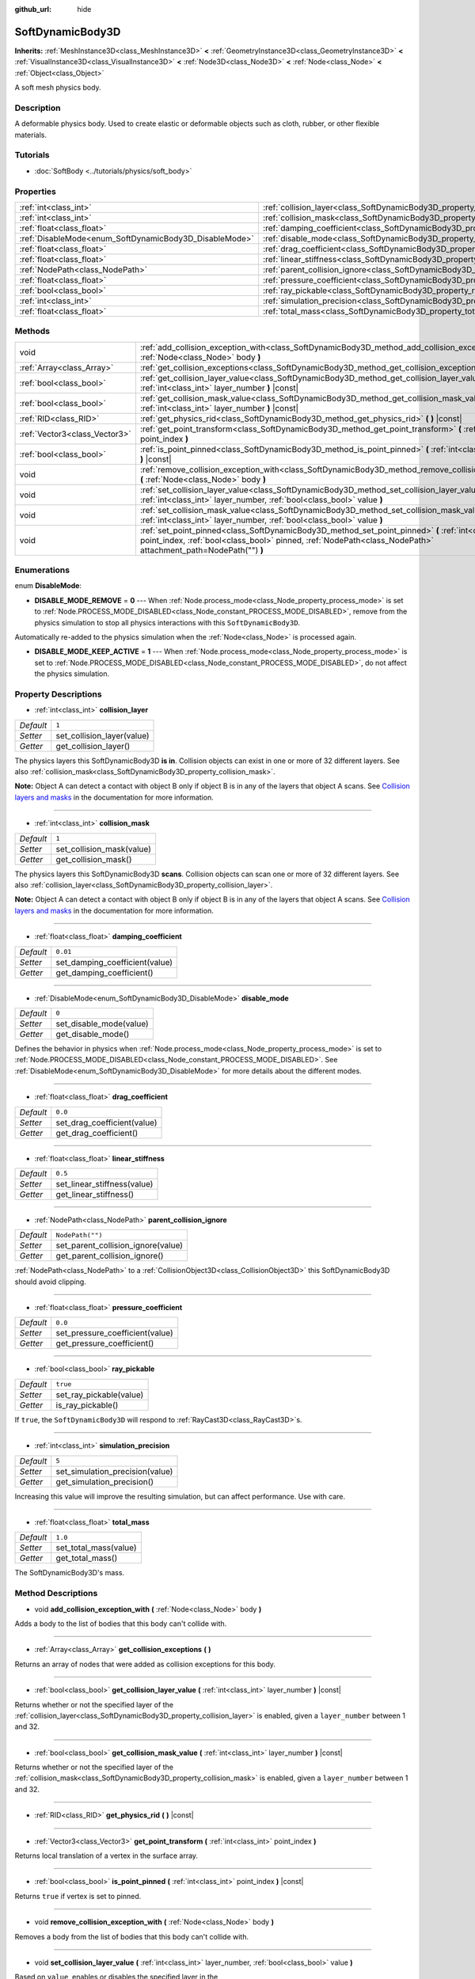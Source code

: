 :github_url: hide

.. Generated automatically by doc/tools/make_rst.py in Godot's source tree.
.. DO NOT EDIT THIS FILE, but the SoftDynamicBody3D.xml source instead.
.. The source is found in doc/classes or modules/<name>/doc_classes.

.. _class_SoftDynamicBody3D:

SoftDynamicBody3D
=================

**Inherits:** :ref:`MeshInstance3D<class_MeshInstance3D>` **<** :ref:`GeometryInstance3D<class_GeometryInstance3D>` **<** :ref:`VisualInstance3D<class_VisualInstance3D>` **<** :ref:`Node3D<class_Node3D>` **<** :ref:`Node<class_Node>` **<** :ref:`Object<class_Object>`

A soft mesh physics body.

Description
-----------

A deformable physics body. Used to create elastic or deformable objects such as cloth, rubber, or other flexible materials.

Tutorials
---------

- :doc:`SoftBody <../tutorials/physics/soft_body>`

Properties
----------

+--------------------------------------------------------+------------------------------------------------------------------------------------------+------------------+
| :ref:`int<class_int>`                                  | :ref:`collision_layer<class_SoftDynamicBody3D_property_collision_layer>`                 | ``1``            |
+--------------------------------------------------------+------------------------------------------------------------------------------------------+------------------+
| :ref:`int<class_int>`                                  | :ref:`collision_mask<class_SoftDynamicBody3D_property_collision_mask>`                   | ``1``            |
+--------------------------------------------------------+------------------------------------------------------------------------------------------+------------------+
| :ref:`float<class_float>`                              | :ref:`damping_coefficient<class_SoftDynamicBody3D_property_damping_coefficient>`         | ``0.01``         |
+--------------------------------------------------------+------------------------------------------------------------------------------------------+------------------+
| :ref:`DisableMode<enum_SoftDynamicBody3D_DisableMode>` | :ref:`disable_mode<class_SoftDynamicBody3D_property_disable_mode>`                       | ``0``            |
+--------------------------------------------------------+------------------------------------------------------------------------------------------+------------------+
| :ref:`float<class_float>`                              | :ref:`drag_coefficient<class_SoftDynamicBody3D_property_drag_coefficient>`               | ``0.0``          |
+--------------------------------------------------------+------------------------------------------------------------------------------------------+------------------+
| :ref:`float<class_float>`                              | :ref:`linear_stiffness<class_SoftDynamicBody3D_property_linear_stiffness>`               | ``0.5``          |
+--------------------------------------------------------+------------------------------------------------------------------------------------------+------------------+
| :ref:`NodePath<class_NodePath>`                        | :ref:`parent_collision_ignore<class_SoftDynamicBody3D_property_parent_collision_ignore>` | ``NodePath("")`` |
+--------------------------------------------------------+------------------------------------------------------------------------------------------+------------------+
| :ref:`float<class_float>`                              | :ref:`pressure_coefficient<class_SoftDynamicBody3D_property_pressure_coefficient>`       | ``0.0``          |
+--------------------------------------------------------+------------------------------------------------------------------------------------------+------------------+
| :ref:`bool<class_bool>`                                | :ref:`ray_pickable<class_SoftDynamicBody3D_property_ray_pickable>`                       | ``true``         |
+--------------------------------------------------------+------------------------------------------------------------------------------------------+------------------+
| :ref:`int<class_int>`                                  | :ref:`simulation_precision<class_SoftDynamicBody3D_property_simulation_precision>`       | ``5``            |
+--------------------------------------------------------+------------------------------------------------------------------------------------------+------------------+
| :ref:`float<class_float>`                              | :ref:`total_mass<class_SoftDynamicBody3D_property_total_mass>`                           | ``1.0``          |
+--------------------------------------------------------+------------------------------------------------------------------------------------------+------------------+

Methods
-------

+-------------------------------+----------------------------------------------------------------------------------------------------------------------------------------------------------------------------------------------------------------------+
| void                          | :ref:`add_collision_exception_with<class_SoftDynamicBody3D_method_add_collision_exception_with>` **(** :ref:`Node<class_Node>` body **)**                                                                            |
+-------------------------------+----------------------------------------------------------------------------------------------------------------------------------------------------------------------------------------------------------------------+
| :ref:`Array<class_Array>`     | :ref:`get_collision_exceptions<class_SoftDynamicBody3D_method_get_collision_exceptions>` **(** **)**                                                                                                                 |
+-------------------------------+----------------------------------------------------------------------------------------------------------------------------------------------------------------------------------------------------------------------+
| :ref:`bool<class_bool>`       | :ref:`get_collision_layer_value<class_SoftDynamicBody3D_method_get_collision_layer_value>` **(** :ref:`int<class_int>` layer_number **)** |const|                                                                    |
+-------------------------------+----------------------------------------------------------------------------------------------------------------------------------------------------------------------------------------------------------------------+
| :ref:`bool<class_bool>`       | :ref:`get_collision_mask_value<class_SoftDynamicBody3D_method_get_collision_mask_value>` **(** :ref:`int<class_int>` layer_number **)** |const|                                                                      |
+-------------------------------+----------------------------------------------------------------------------------------------------------------------------------------------------------------------------------------------------------------------+
| :ref:`RID<class_RID>`         | :ref:`get_physics_rid<class_SoftDynamicBody3D_method_get_physics_rid>` **(** **)** |const|                                                                                                                           |
+-------------------------------+----------------------------------------------------------------------------------------------------------------------------------------------------------------------------------------------------------------------+
| :ref:`Vector3<class_Vector3>` | :ref:`get_point_transform<class_SoftDynamicBody3D_method_get_point_transform>` **(** :ref:`int<class_int>` point_index **)**                                                                                         |
+-------------------------------+----------------------------------------------------------------------------------------------------------------------------------------------------------------------------------------------------------------------+
| :ref:`bool<class_bool>`       | :ref:`is_point_pinned<class_SoftDynamicBody3D_method_is_point_pinned>` **(** :ref:`int<class_int>` point_index **)** |const|                                                                                         |
+-------------------------------+----------------------------------------------------------------------------------------------------------------------------------------------------------------------------------------------------------------------+
| void                          | :ref:`remove_collision_exception_with<class_SoftDynamicBody3D_method_remove_collision_exception_with>` **(** :ref:`Node<class_Node>` body **)**                                                                      |
+-------------------------------+----------------------------------------------------------------------------------------------------------------------------------------------------------------------------------------------------------------------+
| void                          | :ref:`set_collision_layer_value<class_SoftDynamicBody3D_method_set_collision_layer_value>` **(** :ref:`int<class_int>` layer_number, :ref:`bool<class_bool>` value **)**                                             |
+-------------------------------+----------------------------------------------------------------------------------------------------------------------------------------------------------------------------------------------------------------------+
| void                          | :ref:`set_collision_mask_value<class_SoftDynamicBody3D_method_set_collision_mask_value>` **(** :ref:`int<class_int>` layer_number, :ref:`bool<class_bool>` value **)**                                               |
+-------------------------------+----------------------------------------------------------------------------------------------------------------------------------------------------------------------------------------------------------------------+
| void                          | :ref:`set_point_pinned<class_SoftDynamicBody3D_method_set_point_pinned>` **(** :ref:`int<class_int>` point_index, :ref:`bool<class_bool>` pinned, :ref:`NodePath<class_NodePath>` attachment_path=NodePath("") **)** |
+-------------------------------+----------------------------------------------------------------------------------------------------------------------------------------------------------------------------------------------------------------------+

Enumerations
------------

.. _enum_SoftDynamicBody3D_DisableMode:

.. _class_SoftDynamicBody3D_constant_DISABLE_MODE_REMOVE:

.. _class_SoftDynamicBody3D_constant_DISABLE_MODE_KEEP_ACTIVE:

enum **DisableMode**:

- **DISABLE_MODE_REMOVE** = **0** --- When :ref:`Node.process_mode<class_Node_property_process_mode>` is set to :ref:`Node.PROCESS_MODE_DISABLED<class_Node_constant_PROCESS_MODE_DISABLED>`, remove from the physics simulation to stop all physics interactions with this ``SoftDynamicBody3D``.

Automatically re-added to the physics simulation when the :ref:`Node<class_Node>` is processed again.

- **DISABLE_MODE_KEEP_ACTIVE** = **1** --- When :ref:`Node.process_mode<class_Node_property_process_mode>` is set to :ref:`Node.PROCESS_MODE_DISABLED<class_Node_constant_PROCESS_MODE_DISABLED>`, do not affect the physics simulation.

Property Descriptions
---------------------

.. _class_SoftDynamicBody3D_property_collision_layer:

- :ref:`int<class_int>` **collision_layer**

+-----------+----------------------------+
| *Default* | ``1``                      |
+-----------+----------------------------+
| *Setter*  | set_collision_layer(value) |
+-----------+----------------------------+
| *Getter*  | get_collision_layer()      |
+-----------+----------------------------+

The physics layers this SoftDynamicBody3D **is in**. Collision objects can exist in one or more of 32 different layers. See also :ref:`collision_mask<class_SoftDynamicBody3D_property_collision_mask>`.

**Note:** Object A can detect a contact with object B only if object B is in any of the layers that object A scans. See `Collision layers and masks <../tutorials/physics/physics_introduction.html#collision-layers-and-masks>`__ in the documentation for more information.

----

.. _class_SoftDynamicBody3D_property_collision_mask:

- :ref:`int<class_int>` **collision_mask**

+-----------+---------------------------+
| *Default* | ``1``                     |
+-----------+---------------------------+
| *Setter*  | set_collision_mask(value) |
+-----------+---------------------------+
| *Getter*  | get_collision_mask()      |
+-----------+---------------------------+

The physics layers this SoftDynamicBody3D **scans**. Collision objects can scan one or more of 32 different layers. See also :ref:`collision_layer<class_SoftDynamicBody3D_property_collision_layer>`.

**Note:** Object A can detect a contact with object B only if object B is in any of the layers that object A scans. See `Collision layers and masks <../tutorials/physics/physics_introduction.html#collision-layers-and-masks>`__ in the documentation for more information.

----

.. _class_SoftDynamicBody3D_property_damping_coefficient:

- :ref:`float<class_float>` **damping_coefficient**

+-----------+--------------------------------+
| *Default* | ``0.01``                       |
+-----------+--------------------------------+
| *Setter*  | set_damping_coefficient(value) |
+-----------+--------------------------------+
| *Getter*  | get_damping_coefficient()      |
+-----------+--------------------------------+

----

.. _class_SoftDynamicBody3D_property_disable_mode:

- :ref:`DisableMode<enum_SoftDynamicBody3D_DisableMode>` **disable_mode**

+-----------+-------------------------+
| *Default* | ``0``                   |
+-----------+-------------------------+
| *Setter*  | set_disable_mode(value) |
+-----------+-------------------------+
| *Getter*  | get_disable_mode()      |
+-----------+-------------------------+

Defines the behavior in physics when :ref:`Node.process_mode<class_Node_property_process_mode>` is set to :ref:`Node.PROCESS_MODE_DISABLED<class_Node_constant_PROCESS_MODE_DISABLED>`. See :ref:`DisableMode<enum_SoftDynamicBody3D_DisableMode>` for more details about the different modes.

----

.. _class_SoftDynamicBody3D_property_drag_coefficient:

- :ref:`float<class_float>` **drag_coefficient**

+-----------+-----------------------------+
| *Default* | ``0.0``                     |
+-----------+-----------------------------+
| *Setter*  | set_drag_coefficient(value) |
+-----------+-----------------------------+
| *Getter*  | get_drag_coefficient()      |
+-----------+-----------------------------+

----

.. _class_SoftDynamicBody3D_property_linear_stiffness:

- :ref:`float<class_float>` **linear_stiffness**

+-----------+-----------------------------+
| *Default* | ``0.5``                     |
+-----------+-----------------------------+
| *Setter*  | set_linear_stiffness(value) |
+-----------+-----------------------------+
| *Getter*  | get_linear_stiffness()      |
+-----------+-----------------------------+

----

.. _class_SoftDynamicBody3D_property_parent_collision_ignore:

- :ref:`NodePath<class_NodePath>` **parent_collision_ignore**

+-----------+------------------------------------+
| *Default* | ``NodePath("")``                   |
+-----------+------------------------------------+
| *Setter*  | set_parent_collision_ignore(value) |
+-----------+------------------------------------+
| *Getter*  | get_parent_collision_ignore()      |
+-----------+------------------------------------+

:ref:`NodePath<class_NodePath>` to a :ref:`CollisionObject3D<class_CollisionObject3D>` this SoftDynamicBody3D should avoid clipping.

----

.. _class_SoftDynamicBody3D_property_pressure_coefficient:

- :ref:`float<class_float>` **pressure_coefficient**

+-----------+---------------------------------+
| *Default* | ``0.0``                         |
+-----------+---------------------------------+
| *Setter*  | set_pressure_coefficient(value) |
+-----------+---------------------------------+
| *Getter*  | get_pressure_coefficient()      |
+-----------+---------------------------------+

----

.. _class_SoftDynamicBody3D_property_ray_pickable:

- :ref:`bool<class_bool>` **ray_pickable**

+-----------+-------------------------+
| *Default* | ``true``                |
+-----------+-------------------------+
| *Setter*  | set_ray_pickable(value) |
+-----------+-------------------------+
| *Getter*  | is_ray_pickable()       |
+-----------+-------------------------+

If ``true``, the ``SoftDynamicBody3D`` will respond to :ref:`RayCast3D<class_RayCast3D>`\ s.

----

.. _class_SoftDynamicBody3D_property_simulation_precision:

- :ref:`int<class_int>` **simulation_precision**

+-----------+---------------------------------+
| *Default* | ``5``                           |
+-----------+---------------------------------+
| *Setter*  | set_simulation_precision(value) |
+-----------+---------------------------------+
| *Getter*  | get_simulation_precision()      |
+-----------+---------------------------------+

Increasing this value will improve the resulting simulation, but can affect performance. Use with care.

----

.. _class_SoftDynamicBody3D_property_total_mass:

- :ref:`float<class_float>` **total_mass**

+-----------+-----------------------+
| *Default* | ``1.0``               |
+-----------+-----------------------+
| *Setter*  | set_total_mass(value) |
+-----------+-----------------------+
| *Getter*  | get_total_mass()      |
+-----------+-----------------------+

The SoftDynamicBody3D's mass.

Method Descriptions
-------------------

.. _class_SoftDynamicBody3D_method_add_collision_exception_with:

- void **add_collision_exception_with** **(** :ref:`Node<class_Node>` body **)**

Adds a body to the list of bodies that this body can't collide with.

----

.. _class_SoftDynamicBody3D_method_get_collision_exceptions:

- :ref:`Array<class_Array>` **get_collision_exceptions** **(** **)**

Returns an array of nodes that were added as collision exceptions for this body.

----

.. _class_SoftDynamicBody3D_method_get_collision_layer_value:

- :ref:`bool<class_bool>` **get_collision_layer_value** **(** :ref:`int<class_int>` layer_number **)** |const|

Returns whether or not the specified layer of the :ref:`collision_layer<class_SoftDynamicBody3D_property_collision_layer>` is enabled, given a ``layer_number`` between 1 and 32.

----

.. _class_SoftDynamicBody3D_method_get_collision_mask_value:

- :ref:`bool<class_bool>` **get_collision_mask_value** **(** :ref:`int<class_int>` layer_number **)** |const|

Returns whether or not the specified layer of the :ref:`collision_mask<class_SoftDynamicBody3D_property_collision_mask>` is enabled, given a ``layer_number`` between 1 and 32.

----

.. _class_SoftDynamicBody3D_method_get_physics_rid:

- :ref:`RID<class_RID>` **get_physics_rid** **(** **)** |const|

----

.. _class_SoftDynamicBody3D_method_get_point_transform:

- :ref:`Vector3<class_Vector3>` **get_point_transform** **(** :ref:`int<class_int>` point_index **)**

Returns local translation of a vertex in the surface array.

----

.. _class_SoftDynamicBody3D_method_is_point_pinned:

- :ref:`bool<class_bool>` **is_point_pinned** **(** :ref:`int<class_int>` point_index **)** |const|

Returns ``true`` if vertex is set to pinned.

----

.. _class_SoftDynamicBody3D_method_remove_collision_exception_with:

- void **remove_collision_exception_with** **(** :ref:`Node<class_Node>` body **)**

Removes a body from the list of bodies that this body can't collide with.

----

.. _class_SoftDynamicBody3D_method_set_collision_layer_value:

- void **set_collision_layer_value** **(** :ref:`int<class_int>` layer_number, :ref:`bool<class_bool>` value **)**

Based on ``value``, enables or disables the specified layer in the :ref:`collision_layer<class_SoftDynamicBody3D_property_collision_layer>`, given a ``layer_number`` between 1 and 32.

----

.. _class_SoftDynamicBody3D_method_set_collision_mask_value:

- void **set_collision_mask_value** **(** :ref:`int<class_int>` layer_number, :ref:`bool<class_bool>` value **)**

Based on ``value``, enables or disables the specified layer in the :ref:`collision_mask<class_SoftDynamicBody3D_property_collision_mask>`, given a ``layer_number`` between 1 and 32.

----

.. _class_SoftDynamicBody3D_method_set_point_pinned:

- void **set_point_pinned** **(** :ref:`int<class_int>` point_index, :ref:`bool<class_bool>` pinned, :ref:`NodePath<class_NodePath>` attachment_path=NodePath("") **)**

Sets the pinned state of a surface vertex. When set to ``true``, the optional ``attachment_path`` can define a :ref:`Node3D<class_Node3D>` the pinned vertex will be attached to.

.. |virtual| replace:: :abbr:`virtual (This method should typically be overridden by the user to have any effect.)`
.. |const| replace:: :abbr:`const (This method has no side effects. It doesn't modify any of the instance's member variables.)`
.. |vararg| replace:: :abbr:`vararg (This method accepts any number of arguments after the ones described here.)`
.. |constructor| replace:: :abbr:`constructor (This method is used to construct a type.)`
.. |static| replace:: :abbr:`static (This method doesn't need an instance to be called, so it can be called directly using the class name.)`
.. |operator| replace:: :abbr:`operator (This method describes a valid operator to use with this type as left-hand operand.)`
